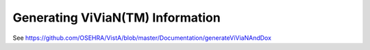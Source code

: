 Generating ViViaN(TM) Information
-----------------------------------

See https://github.com/OSEHRA/VistA/blob/master/Documentation/generateViViaNAndDox